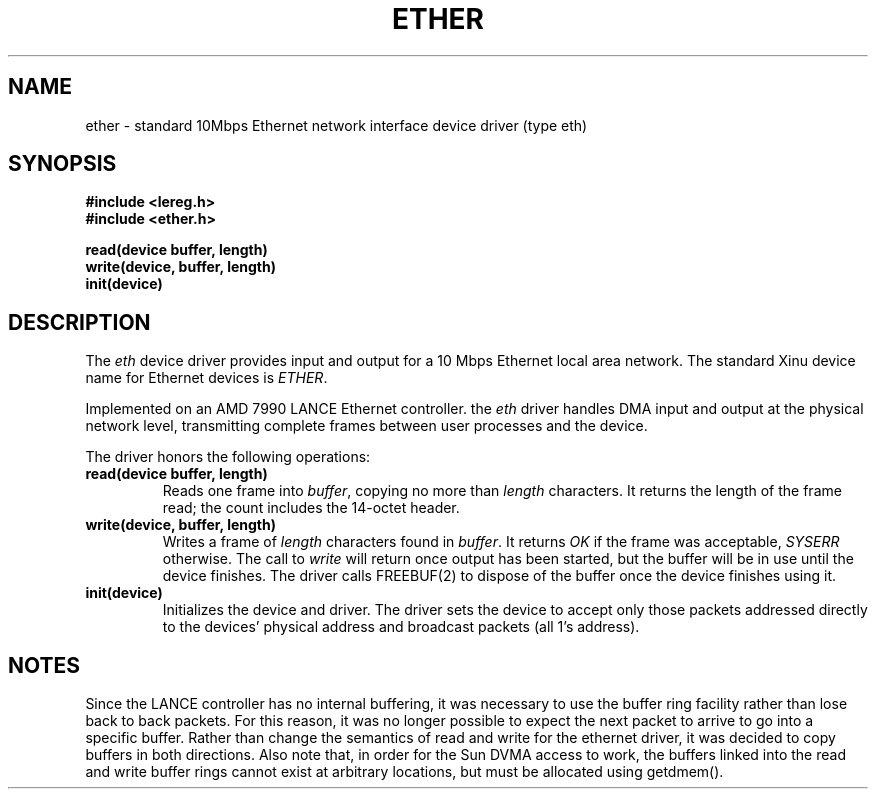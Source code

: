 .TH ETHER 4
.SH NAME
ether \- standard 10Mbps Ethernet network interface device driver (type eth)
.SH SYNOPSIS
.nf
.B #include <lereg.h>
.B #include <ether.h>
.sp
.B read(device buffer, length)
.B write(device, buffer, length)
.B init(device)
.br
.SH DESCRIPTION
.PP
The \f2eth\f1 device driver provides input and output
for a 10 Mbps Ethernet local area network.
The standard Xinu device name for Ethernet devices is \f2ETHER\f1.
.PP
Implemented on an AMD 7990 LANCE Ethernet controller.
the \f2eth\f1 driver handles DMA input and output
at the physical network level, transmitting complete
frames between user processes and the device.
.PP
The driver honors the following operations:
.TP
.B read(device buffer, length)
Reads one frame into \f2buffer\f1, copying no more than
\f2length\f1 characters.
It returns the length of the frame read; the count includes
the 14-octet header.
.TP
.B write(device, buffer, length)
Writes a frame of \f2length\f1 characters found in \f2buffer\f1.
It returns \f2OK\f1 if the frame was acceptable, \f2SYSERR\f1
otherwise.
The call to \f2write\f1 will return once output has been started,
but the buffer will be in use until the device finishes.
The driver calls FREEBUF(2) to dispose of the buffer once the device
finishes using it.
.TP
.B init(device)
Initializes the device and driver.
The driver sets the device to accept only those packets addressed
directly to the devices' physical address and broadcast packets
(all 1's address).
.SH NOTES
Since the LANCE controller has no internal buffering, it was necessary
to use the buffer ring facility rather than lose back to back packets.
For this reason, it was no longer
possible to expect the next packet to arrive to go into a specific
buffer.
Rather than change the semantics of read and write for the ethernet
driver, it was decided to copy buffers in both directions.
Also note that, in order for the Sun DVMA access to work, the buffers
linked into the read and write buffer rings cannot exist at arbitrary
locations, but must be allocated using getdmem().
